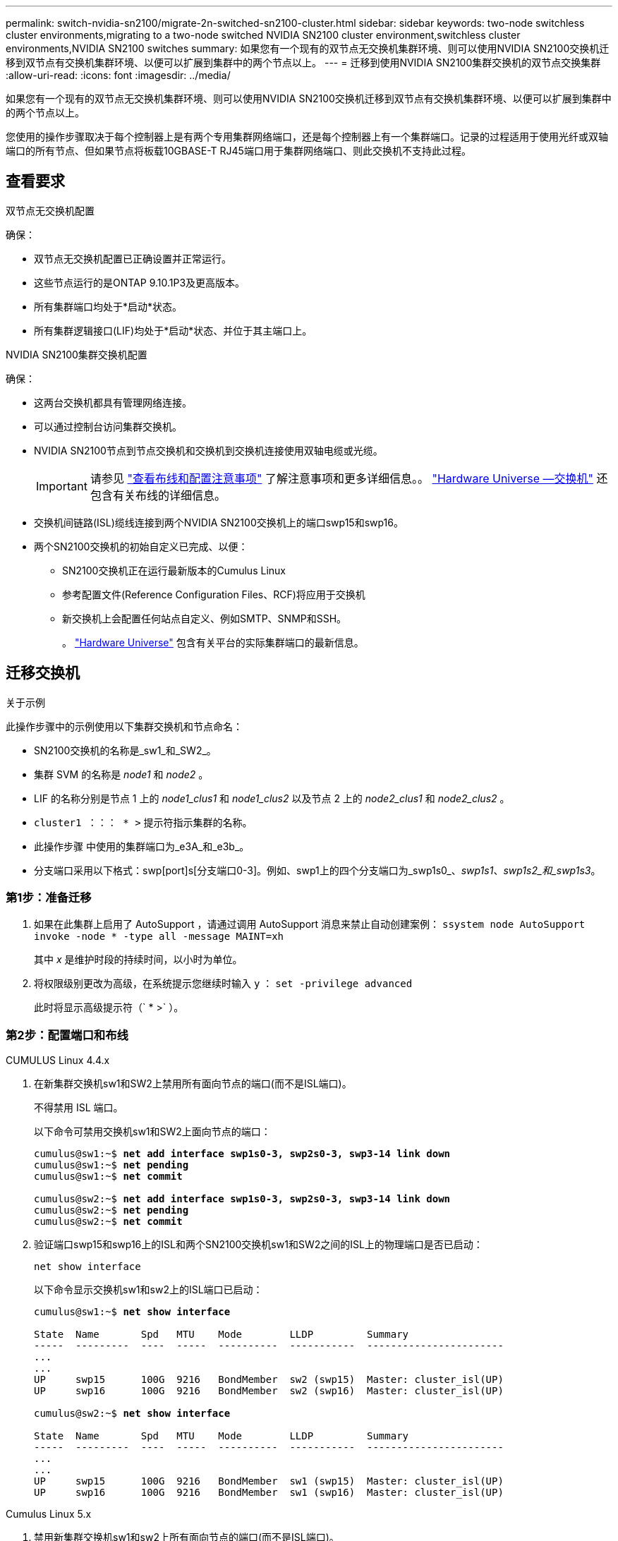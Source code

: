 ---
permalink: switch-nvidia-sn2100/migrate-2n-switched-sn2100-cluster.html 
sidebar: sidebar 
keywords: two-node switchless cluster environments,migrating to a two-node switched NVIDIA SN2100 cluster environment,switchless cluster environments,NVIDIA SN2100 switches 
summary: 如果您有一个现有的双节点无交换机集群环境、则可以使用NVIDIA SN2100交换机迁移到双节点有交换机集群环境、以便可以扩展到集群中的两个节点以上。 
---
= 迁移到使用NVIDIA SN2100集群交换机的双节点交换集群
:allow-uri-read: 
:icons: font
:imagesdir: ../media/


[role="lead"]
如果您有一个现有的双节点无交换机集群环境、则可以使用NVIDIA SN2100交换机迁移到双节点有交换机集群环境、以便可以扩展到集群中的两个节点以上。

您使用的操作步骤取决于每个控制器上是有两个专用集群网络端口，还是每个控制器上有一个集群端口。记录的过程适用于使用光纤或双轴端口的所有节点、但如果节点将板载10GBASE-T RJ45端口用于集群网络端口、则此交换机不支持此过程。



== 查看要求

.双节点无交换机配置
确保：

* 双节点无交换机配置已正确设置并正常运行。
* 这些节点运行的是ONTAP 9.10.1P3及更高版本。
* 所有集群端口均处于*启动*状态。
* 所有集群逻辑接口(LIF)均处于*启动*状态、并位于其主端口上。


.NVIDIA SN2100集群交换机配置
确保：

* 这两台交换机都具有管理网络连接。
* 可以通过控制台访问集群交换机。
* NVIDIA SN2100节点到节点交换机和交换机到交换机连接使用双轴电缆或光缆。
+

IMPORTANT: 请参见 link:cabling-considerations-sn2100-cluster.html["查看布线和配置注意事项"] 了解注意事项和更多详细信息。。 https://hwu.netapp.com/SWITCH/INDEX["Hardware Universe —交换机"^] 还包含有关布线的详细信息。

* 交换机间链路(ISL)缆线连接到两个NVIDIA SN2100交换机上的端口swp15和swp16。
* 两个SN2100交换机的初始自定义已完成、以便：
+
** SN2100交换机正在运行最新版本的Cumulus Linux
** 参考配置文件(Reference Configuration Files、RCF)将应用于交换机
** 新交换机上会配置任何站点自定义、例如SMTP、SNMP和SSH。
+
。 https://hwu.netapp.com["Hardware Universe"^] 包含有关平台的实际集群端口的最新信息。







== 迁移交换机

.关于示例
此操作步骤中的示例使用以下集群交换机和节点命名：

* SN2100交换机的名称是_sw1_和_SW2_。
* 集群 SVM 的名称是 _node1_ 和 _node2_ 。
* LIF 的名称分别是节点 1 上的 _node1_clus1_ 和 _node1_clus2_ 以及节点 2 上的 _node2_clus1_ 和 _node2_clus2_ 。
* `cluster1 ：：： * >` 提示符指示集群的名称。
* 此操作步骤 中使用的集群端口为_e3A_和_e3b_。
* 分支端口采用以下格式：swp[port]s[分支端口0-3]。例如、swp1上的四个分支端口为_swp1s0_、_swp1s1_、_swp1s2_和_swp1s3_。




=== 第1步：准备迁移

. 如果在此集群上启用了 AutoSupport ，请通过调用 AutoSupport 消息来禁止自动创建案例： `ssystem node AutoSupport invoke -node * -type all -message MAINT=xh`
+
其中 _x_ 是维护时段的持续时间，以小时为单位。

. 将权限级别更改为高级，在系统提示您继续时输入 `y` ： `set -privilege advanced`
+
此时将显示高级提示符（` * >` ）。





=== 第2步：配置端口和布线

[role="tabbed-block"]
====
.CUMULUS Linux 4.4.x
--
. 在新集群交换机sw1和SW2上禁用所有面向节点的端口(而不是ISL端口)。
+
不得禁用 ISL 端口。

+
以下命令可禁用交换机sw1和SW2上面向节点的端口：

+
[listing, subs="+quotes"]
----
cumulus@sw1:~$ *net add interface swp1s0-3, swp2s0-3, swp3-14 link down*
cumulus@sw1:~$ *net pending*
cumulus@sw1:~$ *net commit*

cumulus@sw2:~$ *net add interface swp1s0-3, swp2s0-3, swp3-14 link down*
cumulus@sw2:~$ *net pending*
cumulus@sw2:~$ *net commit*
----
. 验证端口swp15和swp16上的ISL和两个SN2100交换机sw1和SW2之间的ISL上的物理端口是否已启动：
+
`net show interface`

+
以下命令显示交换机sw1和sw2上的ISL端口已启动：

+
[listing, subs="+quotes"]
----
cumulus@sw1:~$ *net show interface*

State  Name       Spd   MTU    Mode        LLDP         Summary
-----  ---------  ----  -----  ----------  -----------  -----------------------
...
...
UP     swp15      100G  9216   BondMember  sw2 (swp15)  Master: cluster_isl(UP)
UP     swp16      100G  9216   BondMember  sw2 (swp16)  Master: cluster_isl(UP)

cumulus@sw2:~$ *net show interface*

State  Name       Spd   MTU    Mode        LLDP         Summary
-----  ---------  ----  -----  ----------  -----------  -----------------------
...
...
UP     swp15      100G  9216   BondMember  sw1 (swp15)  Master: cluster_isl(UP)
UP     swp16      100G  9216   BondMember  sw1 (swp16)  Master: cluster_isl(UP)
----


--
.Cumulus Linux 5.x
--
. 禁用新集群交换机sw1和sw2上所有面向节点的端口(而不是ISL端口)。
+
不得禁用 ISL 端口。

+
以下命令可禁用交换机sw1和SW2上面向节点的端口：

+
[listing, subs="+quotes"]
----
cumulus@sw1:~$ *nv set interface swp1s0-3,swp2s0-3,swp3-14 link state down*
cumulus@sw1:~$ *nv config apply*
cumulus@sw1:~$ *nv save*

cumulus@sw2:~$ *nv set interface swp1s0-3,swp2s0-3,swp3-14 link state down*
cumulus@sw2:~$ *nv config apply*
cumulus@sw2:~$ *nv save*
----
. 验证端口swp15和swp16上的ISL和两个SN2100交换机sw1和SW2之间的ISL上的物理端口是否已启动：
+
`nv show interface`

+
以下示例显示交换机sw1和sw2上的ISL端口已启动：

+
[listing, subs="+quotes"]
----
cumulus@sw1:~$ *nv show interface*

Interface     MTU    Speed  State  Remote Host  Remote Port                          Type    Summary
------------- ------ -----  ------ ------------ ------------------------------------ ------- -------
...
...
+ swp14       9216          down                                                     swp
+ swp15       9216   100G   up     ossg-rcf1    Intra-Cluster Switch ISL Port swp15  swp
+ swp16       9216   100G   up     ossg-rcf2    Intra-Cluster Switch ISL Port swp16  swp


cumulus@sw2:~$ *nv show interface*

Interface     MTU    Speed  State  Remote Host  Remote Port                          Type    Summary
------------- ------ -----  ------ ------------ ------------------------------------ ------- -------
...
...
+ swp14       9216          down                                                     swp
+ swp15       9216   100G   up     ossg-rcf1    Intra-Cluster Switch ISL Port swp15  swp
+ swp16       9216   100G   up     ossg-rcf2    Intra-Cluster Switch ISL Port swp16  swp
----


--
====
. [[STEP3]]验证所有集群端口是否均已启动：
+
`network port show`

+
应显示每个端口 `up` 适用于 `Link` 运行状况良好 `Health Status`。

+
.显示示例
[%collapsible]
====
[listing, subs="+quotes"]
----
cluster1::*> *network port show*

Node: node1

                                                                        Ignore
                                                  Speed(Mbps)  Health   Health
Port      IPspace      Broadcast Domain Link MTU  Admin/Oper   Status   Status
--------- ------------ ---------------- ---- ---- ------------ -------- ------
e3a       Cluster      Cluster          up   9000  auto/100000 healthy  false
e3b       Cluster      Cluster          up   9000  auto/100000 healthy  false

Node: node2

                                                                        Ignore
                                                  Speed(Mbps)  Health   Health
Port      IPspace      Broadcast Domain Link MTU  Admin/Oper   Status   Status
--------- ------------ ---------------- ---- ---- ------------ -------- ------
e3a       Cluster      Cluster          up   9000  auto/100000 healthy  false
e3b       Cluster      Cluster          up   9000  auto/100000 healthy  false

----
====
. 验证所有集群 LIF 是否均已启动且正常运行：
+
`network interface show`

+
对于、每个集群LIF都应显示true `Is Home` 并具有 `Status Admin/Oper` 的 `up/up`。

+
.显示示例
[%collapsible]
====
[listing, subs="+quotes"]
----
cluster1::*> *network interface show -vserver Cluster*

            Logical    Status     Network            Current       Current Is
Vserver     Interface  Admin/Oper Address/Mask       Node          Port    Home
----------- ---------- ---------- ------------------ ------------- ------- -----
Cluster
            node1_clus1  up/up    169.254.209.69/16  node1         e3a     true
            node1_clus2  up/up    169.254.49.125/16  node1         e3b     true
            node2_clus1  up/up    169.254.47.194/16  node2         e3a     true
            node2_clus2  up/up    169.254.19.183/16  node2         e3b     true
----
====
. 在集群LIF上禁用自动还原：
+
`network interface modify -vserver cluster -lif *-auto-revert false`

+
.显示示例
[%collapsible]
====
[listing, subs="+quotes"]
----
cluster1::*> *network interface modify -vserver Cluster -lif * -auto-revert false*

          Logical
Vserver   Interface     Auto-revert
--------- ------------- ------------
Cluster
          node1_clus1   false
          node1_clus2   false
          node2_clus1   false
          node2_clus2   false

----
====
. 从节点1上的集群端口E3A断开缆线连接、然后使用SN2100交换机支持的相应布线方式将E3A连接到集群交换机sw1上的端口3。
+
。 https://hwu.netapp.com/SWITCH/INDEX["Hardware Universe —交换机"^] 包含有关布线的详细信息。

. 从节点2上的集群端口E3A断开缆线连接、然后使用SN2100交换机支持的相应布线方式将E3A连接到集群交换机sw1上的端口4。


[role="tabbed-block"]
====
.CUMULUS Linux 4.4.x
--
. [[STEP8]]在交换机sw1上、启用所有面向节点的端口。
+
以下命令将启用交换机sw1上所有面向节点的端口。

+
[listing, subs="+quotes"]
----
cumulus@sw1:~$ *net del interface swp1s0-3, swp2s0-3, swp3-14 link down*
cumulus@sw1:~$ *net pending*
cumulus@sw1:~$ *net commit*
----


. [[step ]]在交换机sw1上、验证所有端口是否均已启动：
+
`net show interface all`

+
[listing, subs="+quotes"]
----
cumulus@sw1:~$ *net show interface all*

State  Name      Spd   MTU    Mode       LLDP            Summary
-----  --------- ----  -----  ---------- --------------- --------
...
DN     swp1s0    10G   9216   Trunk/L2                   Master: br_default(UP)
DN     swp1s1    10G   9216   Trunk/L2                   Master: br_default(UP)
DN     swp1s2    10G   9216   Trunk/L2                   Master: br_default(UP)
DN     swp1s3    10G   9216   Trunk/L2                   Master: br_default(UP)
DN     swp2s0    25G   9216   Trunk/L2                   Master: br_default(UP)
DN     swp2s1    25G   9216   Trunk/L2                   Master: br_default(UP)
DN     swp2s2    25G   9216   Trunk/L2                   Master: br_default(UP)
DN     swp2s3    25G   9216   Trunk/L2                   Master: br_default(UP)
UP     swp3      100G  9216   Trunk/L2    node1 (e3a)    Master: br_default(UP)
UP     swp4      100G  9216   Trunk/L2    node2 (e3a)    Master: br_default(UP)
...
...
UP     swp15     100G  9216   BondMember  swp15          Master: cluster_isl(UP)
UP     swp16     100G  9216   BondMember  swp16          Master: cluster_isl(UP)
...
----


--
.Cumulus Linux 5.x
--
. [[STEP8]]在交换机sw1上、启用所有面向节点的端口。
+
以下命令将启用交换机sw1上所有面向节点的端口。

+
[listing, subs="+quotes"]
----
cumulus@sw1:~$ *nv set interface swp1s0-3,swp2s0-3,swp3-14 link state up*
cumulus@sw1:~$ *nv config apply*
cumulus@sw1:~$ *nv config save*
----


. [[STEP9]]在交换机sw1上、验证所有端口是否均已启动：
+
`nv show interface`

+
[listing, subs="+quotes"]
----
cumulus@sw1:~$ *nv show interface*

Interface    State  Speed  MTU    Type      Remote Host                 Remote Port  Summary
-----------  -----  -----  -----  --------  --------------------------  -----------  ----------
...
...
swp1s0       up     10G    9216   swp       odq-a300-1a                         e0a
swp1s1       up     10G    9216   swp       odq-a300-1b                         e0a
swp1s2       down   10G    9216   swp
swp1s3       down   10G    9216   swp
swp2s0       down   25G    9216   swp
swp2s1       down   25G    9216   swp
swp2s2       down   25G    9216   swp
swp2s3       down   25G    9216   swp
swp3         down          9216   swp
swp4         down          9216   swp
...
...
swp14        down          9216   swp
swp15        up     100G   9216   swp       ossg-int-rcf10                    swp15
swp16        up     100G   9216   swp       ossg-int-rcf10                    swp16
----


--
====
. [[STEP10]]验证所有集群端口是否均已启动：
+
`network port show -ipspace cluster`

+
.显示示例
[%collapsible]
====
以下示例显示 node1 和 node2 上的所有集群端口均已启动：

[listing, subs="+quotes"]
----
cluster1::*> *network port show -ipspace Cluster*

Node: node1
                                                                        Ignore
                                                  Speed(Mbps)  Health   Health
Port      IPspace      Broadcast Domain Link MTU  Admin/Oper   Status   Status
--------- ------------ ---------------- ---- ---- ------------ -------- ------
e3a       Cluster      Cluster          up   9000  auto/100000 healthy  false
e3b       Cluster      Cluster          up   9000  auto/100000 healthy  false

Node: node2
                                                                        Ignore
                                                  Speed(Mbps)  Health   Health
Port      IPspace      Broadcast Domain Link MTU  Admin/Oper   Status   Status
--------- ------------ ---------------- ---- ---- ------------ -------- ------
e3a       Cluster      Cluster          up   9000  auto/100000 healthy  false
e3b       Cluster      Cluster          up   9000  auto/100000 healthy  false

----
====
. 显示有关集群中节点状态的信息：
+
`cluster show`

+
.显示示例
[%collapsible]
====
以下示例显示了有关集群中节点的运行状况和资格的信息：

[listing, subs="+quotes"]
----
cluster1::*> *cluster show*

Node                 Health  Eligibility   Epsilon
-------------------- ------- ------------  ------------
node1                true    true          false
node2                true    true          false

----
====
. 断开缆线与node1上的集群端口e3b的连接、然后使用SN2100交换机支持的相应布线方式将e3b连接到集群交换机SW2上的端口3。
. 断开缆线与node2上的集群端口e3b的连接、然后使用SN2100交换机支持的相应布线方式将e3b连接到集群交换机SW2上的端口4。


[role="tabbed-block"]
====
.CUMULUS Linux 4.4.x
--
. [[Step14]]在交换机SW2上、启用所有面向节点的端口。
+
以下命令可在交换机SW2上启用面向节点的端口：

+
[listing, subs="+quotes"]
----
cumulus@sw2:~$ *net del interface swp1s0-3, swp2s0-3, swp3-14 link down*
cumulus@sw2:~$ *net pending*
cumulus@sw2:~$ *net commit*
----
. [[Step15]]在交换机SW2上、验证所有端口是否均已启动：
+
`net show interface all`

+
[listing, subs="+quotes"]
----
cumulus@sw2:~$ *net show interface all*

State  Name      Spd   MTU    Mode       LLDP            Summary
-----  --------- ----  -----  ---------- --------------- --------
...
DN     swp1s0    10G   9216   Trunk/L2                   Master: br_default(UP)
DN     swp1s1    10G   9216   Trunk/L2                   Master: br_default(UP)
DN     swp1s2    10G   9216   Trunk/L2                   Master: br_default(UP)
DN     swp1s3    10G   9216   Trunk/L2                   Master: br_default(UP)
DN     swp2s0    25G   9216   Trunk/L2                   Master: br_default(UP)
DN     swp2s1    25G   9216   Trunk/L2                   Master: br_default(UP)
DN     swp2s2    25G   9216   Trunk/L2                   Master: br_default(UP)
DN     swp2s3    25G   9216   Trunk/L2                   Master: br_default(UP)
UP     swp3      100G  9216   Trunk/L2    node1 (e3b)    Master: br_default(UP)
UP     swp4      100G  9216   Trunk/L2    node2 (e3b)    Master: br_default(UP)
...
...
UP     swp15     100G  9216   BondMember  swp15          Master: cluster_isl(UP)
UP     swp16     100G  9216   BondMember  swp16          Master: cluster_isl(UP)
...
----


. [[Step16]]在交换机sw1和sw2上、验证两个节点是否都与每个交换机建立了一个连接：
+
`net show lldp`

+
以下示例显示了交换机sw1和SW2的相应结果：



[listing, subs="+quotes"]
----
cumulus@sw1:~$ *net show lldp*

LocalPort  Speed  Mode        RemoteHost         RemotePort
---------  -----  ----------  -----------------  -----------
swp3       100G   Trunk/L2    node1              e3a
swp4       100G   Trunk/L2    node2              e3a
swp15      100G   BondMember  sw2                swp15
swp16      100G   BondMember  sw2                swp16

cumulus@sw2:~$ *net show lldp*

LocalPort  Speed  Mode        RemoteHost         RemotePort
---------  -----  ----------  -----------------  -----------
swp3       100G   Trunk/L2    node1              e3b
swp4       100G   Trunk/L2    node2              e3b
swp15      100G   BondMember  sw1                swp15
swp16      100G   BondMember  sw1                swp16
----
--
.Cumulus Linux 5.x
--
. [[Step14]]在交换机SW2上、启用所有面向节点的端口。
+
以下命令可在交换机SW2上启用面向节点的端口：

+
[listing, subs="+quotes"]
----
cumulus@sw2:~$ *nv set interface swp1s0-3,swp2s0-3,swp3-14 link state up*
cumulus@sw2:~$ *nv config apply*
cumulus@sw2:~$ *nv config save*
----
. [[Step15]]在交换机SW2上、验证所有端口是否均已启动：
+
`nv show interface`

+
[listing, subs="+quotes"]
----
cumulus@sw2:~$ *nv show interface*

Interface    State  Speed  MTU    Type      Remote Host                 Remote Port  Summary
-----------  -----  -----  -----  --------  --------------------------  -----------  ----------
...
...
swp1s0       up     10G    9216   swp       odq-a300-1a                         e0a
swp1s1       up     10G    9216   swp       odq-a300-1b                         e0a
swp1s2       down   10G    9216   swp
swp1s3       down   10G    9216   swp
swp2s0       down   25G    9216   swp
swp2s1       down   25G    9216   swp
swp2s2       down   25G    9216   swp
swp2s3       down   25G    9216   swp
swp3         down          9216   swp
swp4         down          9216   swp
...
...
swp14        down          9216   swp
swp15        up     100G   9216   swp       ossg-int-rcf10                    swp15
swp16        up     100G   9216   swp       ossg-int-rcf10                    swp16
----


. [[Step16]]在交换机sw1和sw2上、验证两个节点是否都与每个交换机建立了一个连接：
+
`nv show interface --view=lldp`

+
以下示例显示了交换机sw1和sw2的相应结果：

+
[listing, subs="+quotes"]
----
cumulus@sw1:~$ *nv show interface --view=lldp*

Interface    Speed  Type      Remote Host                         Remote Port
-----------  -----  --------  ----------------------------------  -----------
...
...
swp1s0       10G    swp       odq-a300-1a                         e0a
swp1s1       10G    swp       odq-a300-1b                         e0a
swp1s2       10G    swp
swp1s3       10G    swp
swp2s0       25G    swp
swp2s1       25G    swp
swp2s2       25G    swp
swp2s3       25G    swp
swp3                swp
swp4                swp
...
...
swp14               swp
swp15        100G   swp       ossg-int-rcf10                      swp15
swp16        100G   swp       ossg-int-rcf10                      swp16

cumulus@sw2:~$ *nv show interface --view=lldp*

Interface    Speed  Type      Remote Host                         Remote Port
-----------  -----  --------  ----------------------------------  -----------
...
...
swp1s0       10G    swp       odq-a300-1a                         e0a
swp1s1       10G    swp       odq-a300-1b                         e0a
swp1s2       10G    swp
swp1s3       10G    swp
swp2s0       25G    swp
swp2s1       25G    swp
swp2s2       25G    swp
swp2s3       25G    swp
swp3                swp
swp4                swp
...
...
swp14               swp
swp15        100G   swp       ossg-int-rcf10                      swp15
swp16        100G   swp       ossg-int-rcf10                      swp16
----


--
====
. [[STEP17]]显示有关集群中已发现网络设备的信息：
+
`network device-discovery show -protocol lldp`

+
.显示示例
[%collapsible]
====
[listing, subs="+quotes"]
----
cluster1::*> *network device-discovery show -protocol lldp*
Node/       Local  Discovered
Protocol    Port   Device (LLDP: ChassisID)  Interface     Platform
----------- ------ ------------------------- ------------  ----------------
node1      /lldp
            e3a    sw1 (b8:ce:f6:19:1a:7e)   swp3          -
            e3b    sw2 (b8:ce:f6:19:1b:96)   swp3          -
node2      /lldp
            e3a    sw1 (b8:ce:f6:19:1a:7e)   swp4          -
            e3b    sw2 (b8:ce:f6:19:1b:96)   swp4          -
----
====
. 验证所有集群端口是否均已启动：
+
`network port show -ipspace cluster`

+
.显示示例
[%collapsible]
====
以下示例显示 node1 和 node2 上的所有集群端口均已启动：

[listing, subs="+quotes"]
----
cluster1::*> *network port show -ipspace Cluster*

Node: node1
                                                                       Ignore
                                                  Speed(Mbps) Health   Health
Port      IPspace      Broadcast Domain Link MTU  Admin/Oper  Status   Status
--------- ------------ ---------------- ---- ---- ----------- -------- ------
e3a       Cluster      Cluster          up   9000  auto/10000 healthy  false
e3b       Cluster      Cluster          up   9000  auto/10000 healthy  false

Node: node2
                                                                       Ignore
                                                  Speed(Mbps) Health   Health
Port      IPspace      Broadcast Domain Link MTU  Admin/Oper  Status   Status
--------- ------------ ---------------- ---- ---- ----------- -------- ------
e3a       Cluster      Cluster          up   9000  auto/10000 healthy  false
e3b       Cluster      Cluster          up   9000  auto/10000 healthy  false

----
====




=== 第3步：验证配置

. 在所有集群LIF上启用自动还原：
+
`net interface modify -vserver Cluster -lif * -auto-revert true`

+
.显示示例
[%collapsible]
====
[listing, subs="+quotes"]
----
cluster1::*> *net interface modify -vserver Cluster -lif * -auto-revert true*

          Logical
Vserver   Interface     Auto-revert
--------- ------------- ------------
Cluster
          node1_clus1   true
          node1_clus2   true
          node2_clus1   true
          node2_clus2   true
----
====
. 验证所有接口是否显示 `true` for `is Home` ：
+
`net interface show -vserver Cluster`

+

NOTE: 此操作可能需要一分钟才能完成。

+
.显示示例
[%collapsible]
====
以下示例显示 node1 和 node2 上的所有 LIF 均已启动，并且 `为 Home` 结果为 true ：

[listing, subs="+quotes"]
----
cluster1::*> *net interface show -vserver Cluster*

          Logical      Status     Network            Current    Current Is
Vserver   Interface    Admin/Oper Address/Mask       Node       Port    Home
--------- ------------ ---------- ------------------ ---------- ------- ----
Cluster
          node1_clus1  up/up      169.254.209.69/16  node1      e3a     true
          node1_clus2  up/up      169.254.49.125/16  node1      e3b     true
          node2_clus1  up/up      169.254.47.194/16  node2      e3a     true
          node2_clus2  up/up      169.254.19.183/16  node2      e3b     true

----
====
. 验证这些设置是否已禁用：
+
`network options switchless-cluster show`

+
.显示示例
[%collapsible]
====
以下示例中的 false 输出显示配置设置已禁用：

[listing, subs="+quotes"]
----
cluster1::*> *network options switchless-cluster show*
Enable Switchless Cluster: *false*
----
====
. 验证集群中节点成员的状态：
+
`cluster show`

+
.显示示例
[%collapsible]
====
以下示例显示了有关集群中节点的运行状况和资格的信息：

[listing, subs="+quotes"]
----
cluster1::*> *cluster show*

Node                 Health  Eligibility   Epsilon
-------------------- ------- ------------  --------
node1                true    true          false
node2                true    true          false
----
====
. 验证集群网络是否已完全连接：
+
`cluster ping-cluster -node node-name`

+
.显示示例
[%collapsible]
====
[listing, subs="+quotes"]
----
cluster1::*> *cluster ping-cluster -node node1*
Host is node1
Getting addresses from network interface table...
Cluster node1_clus1 169.254.209.69 node1 e3a
Cluster node1_clus2 169.254.49.125 node1 e3b
Cluster node2_clus1 169.254.47.194 node2 e3a
Cluster node2_clus2 169.254.19.183 node2 e3b
Local = 169.254.47.194 169.254.19.183
Remote = 169.254.209.69 169.254.49.125
Cluster Vserver Id = 4294967293
Ping status:

Basic connectivity succeeds on 4 path(s)
Basic connectivity fails on 0 path(s)

Detected 9000 byte MTU on 4 path(s):
Local 169.254.47.194 to Remote 169.254.209.69
Local 169.254.47.194 to Remote 169.254.49.125
Local 169.254.19.183 to Remote 169.254.209.69
Local 169.254.19.183 to Remote 169.254.49.125
Larger than PMTU communication succeeds on 4 path(s)
RPC status:
2 paths up, 0 paths down (tcp check)
2 paths up, 0 paths down (udp check)
----
====
. 将权限级别重新更改为 admin ：
+
`set -privilege admin`

. 如果禁止自动创建案例，请通过调用 AutoSupport 消息重新启用它：
+
`ssystem node AutoSupport invoke -node * -type all -message MAINT=end`



.下一步是什么？
link:../switch-cshm/config-overview.html["配置交换机运行状况监控"](英文)
